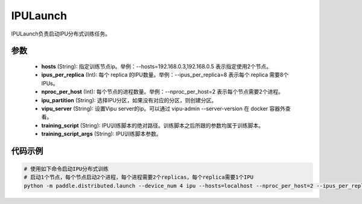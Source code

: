 .. _cn_api_distributed_IPULaunch:

IPULaunch
-------------------------------

IPULaunch负责启动IPU分布式训练任务。

参数
:::::::::
    - **hosts** (String): 指定训练节点ip。举例：--hosts=192.168.0.3,192.168.0.5 表示指定使用2个节点。
    - **ipus_per_replica** (Int): 每个 replica 的IPU数量。举例：--ipus_per_replica=8 表示每个 replica 需要8个IPUs。
    - **nproc_per_host** (Int): 每个节点的进程数量。举例：--nproc_per_host=2 表示每个节点需要2个进程。
    - **ipu_partition** (String): 选择IPU分区，如果没有对应的分区，则创建分区。
    - **vipu_server** (String): 设置Vipu server的ip。可以通过 vipu-admin --server-version 在 docker 容器外查看。
    - **training_script** (String): IPU训练脚本的绝对路径。训练脚本之后所跟的参数均属于训练脚本。
    - **training_script_args** (String): IPU训练脚本参数。

代码示例
:::::::::
.. code-block:: bash
            
    # 使用如下命令启动IPU分布式训练
    # 启动1个节点，每个节点启动2个进程，每个进程需要2个replicas，每个replica需要1个IPU
    python -m paddle.distributed.launch --device_num 4 ipu --hosts=localhost --nproc_per_host=2 --ipus_per_replica=1 --ipu_partition=pod16 --vipu_server=127.0.0.1 train.py

